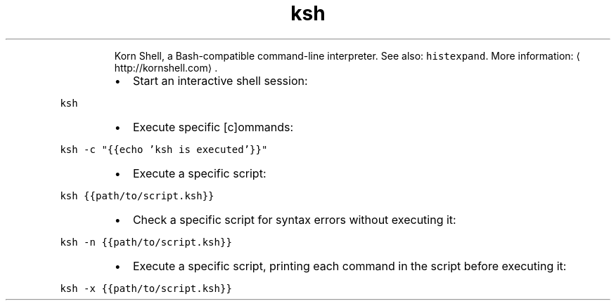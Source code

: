 .TH ksh
.PP
.RS
Korn Shell, a Bash\-compatible command\-line interpreter.
See also: \fB\fChistexpand\fR\&.
More information: \[la]http://kornshell.com\[ra]\&.
.RE
.RS
.IP \(bu 2
Start an interactive shell session:
.RE
.PP
\fB\fCksh\fR
.RS
.IP \(bu 2
Execute specific [c]ommands:
.RE
.PP
\fB\fCksh \-c "{{echo 'ksh is executed'}}"\fR
.RS
.IP \(bu 2
Execute a specific script:
.RE
.PP
\fB\fCksh {{path/to/script.ksh}}\fR
.RS
.IP \(bu 2
Check a specific script for syntax errors without executing it:
.RE
.PP
\fB\fCksh \-n {{path/to/script.ksh}}\fR
.RS
.IP \(bu 2
Execute a specific script, printing each command in the script before executing it:
.RE
.PP
\fB\fCksh \-x {{path/to/script.ksh}}\fR
